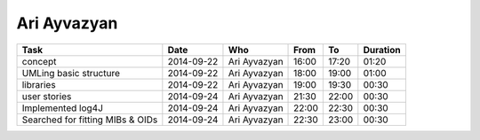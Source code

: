 Ari Ayvazyan
============

================================= ========== =================== ===== ===== ========
Task                              Date       Who                 From  To    Duration
================================= ========== =================== ===== ===== ========
concept                           2014-09-22 Ari Ayvazyan        16:00 17:20 01:20
UMLing basic structure            2014-09-22 Ari Ayvazyan        18:00 19:00 01:00
libraries                         2014-09-22 Ari Ayvazyan        19:00 19:30 00:30
user stories                      2014-09-24 Ari Ayvazyan        21:30 22:00 00:30
Implemented log4J                 2014-09-24 Ari Ayvazyan        22:00 22:30 00:30
Searched for fitting MIBs & OIDs  2014-09-24 Ari Ayvazyan        22:30 23:00 00:30
================================= ========== =================== ===== ===== ========
